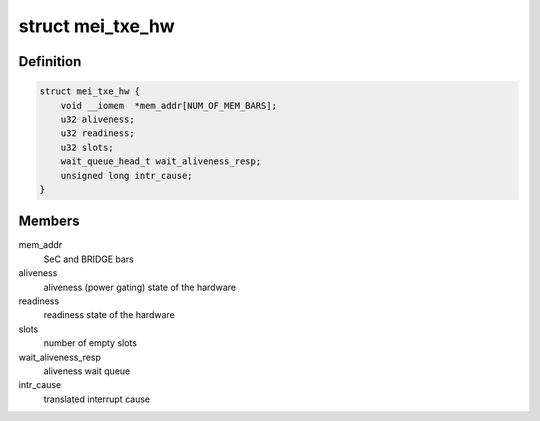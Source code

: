 .. -*- coding: utf-8; mode: rst -*-
.. src-file: drivers/misc/mei/hw-txe.h

.. _`mei_txe_hw`:

struct mei_txe_hw
=================

.. c:type:: struct mei_txe_hw

    txe hardware specifics

.. _`mei_txe_hw.definition`:

Definition
----------

.. code-block:: c

    struct mei_txe_hw {
        void __iomem  *mem_addr[NUM_OF_MEM_BARS];
        u32 aliveness;
        u32 readiness;
        u32 slots;
        wait_queue_head_t wait_aliveness_resp;
        unsigned long intr_cause;
    }

.. _`mei_txe_hw.members`:

Members
-------

mem_addr
    SeC and BRIDGE bars

aliveness
    aliveness (power gating) state of the hardware

readiness
    readiness state of the hardware

slots
    number of empty slots

wait_aliveness_resp
    aliveness wait queue

intr_cause
    translated interrupt cause

.. This file was automatic generated / don't edit.

